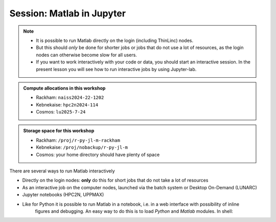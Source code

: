Session: Matlab in Jupyter
==========================


.. questions::

   - How to reach the calculation nodes
   - How do I proceed to work interactively?
   
.. objectives:: 

   - Show how to reach the calculation nodes on UPPMAX and HPC2N by using Jupyter-lab
   - Test some commands on the calculation nodes

.. note::

   - It is possible to run Matlab directly on the login (including ThinLinc) nodes.
   - But this should *only* be done for shorter jobs or jobs that do not use a lot of resources, as the login nodes can otherwise become slow for all users. 
   - If you want to work interactively with your code or data, you should start an interactive session. In the present 
     lesson you will see how to run interactive jobs by using Jupyter-lab. 
   

.. admonition:: Compute allocations in this workshop 

   - Rackham: ``naiss2024-22-1202``
   - Kebnekaise: ``hpc2n2024-114``
   - Cosmos: ``lu2025-7-24``
 
.. admonition:: Storage space for this workshop 

   - Rackham: ``/proj/r-py-jl-m-rackham``
   - Kebnekaise: ``/proj/nobackup/r-py-jl-m`` 
   - Cosmos: your home directory should have plenty of space

There are several ways to run Matlab interactively

- Directly on the login nodes: **only** do this for short jobs that do not take a lot of resources
- As an interactive job on the computer nodes, launched via the batch system or Desktop On-Demand (LUNARC)
- Jupyter notebooks (HPC2N, UPPMAX)

- Like for Python it is possible to run Matlab in a notebook, i.e. in a web interface with possibility of inline 
        figures and debugging. An easy way to do this is to load *Python* and *Matlab* modules. In shell:

.. tabs::

   .. tab:: UPPMAX

      .. code-block:: console

         # Load Matlab 
         $ ml matlab/2023a
         # Load a Python version compatible with Matlab
         $ ml python/3.10.8
         # Create an environment called matlabenv (you can change this name)
         $ python -m venv ./matlabenv
         # Activate this environment
         $ source matlabenv/bin/activate
         # Perform installations: upgrade pip, and packages that you will need
         $ pip install --upgrade pip
         $ pip install -U scikit-learn
         # Install Jupyterlab
         $ pip install jupyterlab
         # Install the Matlab proxy
         $ pip install jupyter-matlab-proxy
         $ deactivate

      Start interactive session to not interfere with other users

      .. code-block:: console

         # Ask for a suitable amount of time. Remember, this is the time the Jupyter notebook will be available! HHH:MM:SS.
         $ interactive -A Project_ID -p core -n 1 -t 1:0:0
         # If you use a GPU node add this snippet to the interactive command (for clarity after project ID
         # -M snowy --gres:gpu:1 

         $ ml matlab/2023a
         $ ml python/3.10.8

         # Source the environment
         $ source matlabenv/bin/activate
         # Start JupyterLab
         $ jupyter lab --no-browser &
         $ <press enter to get to active prompt>
         $ firefox <url from output above> &

      When the Jupyter notebook interface starts, you can choose the **MATLAB kernel** version from the module you loaded. When you try to run a notebook, Matlab will ask for a type of license. Because you are running this notebook on our HPC center, you can choose the option Existing License and then Start MATLAB. It can take a minute or so to start.

   .. tab:: HPC2N

      .. code-block:: console

         # Load Matlab 
         $ ml MATLAB/2023a.Update4
         # Load a Python version compatible with Matlab and also CUDA (if you will run on GPUs)
         $ ml GCCcore/11.3.0  Python/3.10.4 CUDA/11.7.0
         # Create an environment called matlabenv (you can change this name)
         $ python -m venv ./matlabenv
         # Activate this environment
         $ source matlabenv/bin/activate
         # Perform installations: upgrade pip, and packages that you will need
         $ pip install --upgrade pip
         $ pip install -U scikit-learn
         # Install Jupyterlab
         $ pip install jupyterlab
         # Install the Matlab proxy
         $ pip install jupyter-matlab-proxy
         $ deactivate


      Fix the project ID in this batch job job.sh and send it to the queue:

      .. code-block:: bash

         #!/bin/bash
         # Here you should put your own project id
         #SBATCH -A Project_ID
         # This example asks for 1 core
         #SBATCH -n 1         
         # Ask for a suitable amount of time. Remember, this is the time the Jupyter notebook will be available! HHH:MM:SS.
         #SBATCH --time=06:20:00
         # If you use the GPU nodes uncomment the following lines
         #SBATCH --gpus=l40s:1

         # Clear the environment from any previously loaded modules
         module purge > /dev/null 2>&1
         # Load the module environment suitable for the job                                                                                       
         ml MATLAB/2023a.Update4 
         ml GCCcore/11.3.0  Python/3.10.4 
         ml CUDA/11.7.0 

         # Source the environment
         source matlabenv/bin/activate
         # Start JupyterLab
         jupyter lab --no-browser --ip $(hostname)

      Then, in the output file *slurm-<jobID>.out* file, copy the url that starts with *http://b-cn1403.hpc2n.umu.se:8888/lab* and 
      paste it in a Firefox browser on Kebnekaise. When the Jupyter notebook interface starts, you can choose the **MATLAB kernel**
      version from the module you loaded. When you try to run a notebook, Matlab will ask for a type of license. Because you are 
      running this notebook on our HPC center, you can choose the option Existing License and then Start MATLAB.

      If you don't need any longer the Jupyter job, you should cancel the job with ``scancel job_ID``. Otherwise it will keep running
      until the time limit of your batch script is reached.

      .. admonition:: Running Matlab in Jupyter on compute nodes at HPC2N

         - On Kebnekaise, you can run Jupyter notebooks with Matlab kernels by using batch scripts    
         - Notebook example: https://github.com/hpc2n/intro-course/blob/master/exercises/JUPYTERNOTEBOOKS/MATLAB/matlab_kernel.ipynb
         - https://docs.hpc2n.umu.se/tutorials/jupyter/


               
.. keypoints::

   - There are several ways to run MATLAB jobs interactively. One can use the MATLAB GUI, the interactive sessions: 
     ``salloc`` (HPC2N), ``interactive`` (UPPMAX), and also by running a Jupyter notebook on the computing nodes.
   
   - To run a Jupyter notebook on the computing nodes you will need to follow the prerequisites mentioned in the lesson. 
   - If the Jupyter job is no longer needed, cancel it with ``scancel job_ID``. It will not be canceled automatically if you just
     close the web browser.
    
